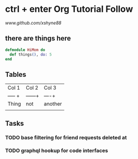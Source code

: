 * ctrl + enter Org Tutorial Follow
[[link][www.github.com/xshyne88]]
** there are things here 
#+begin_src elixir
  defmodule HiMom do
    def things(), do: 5
  end

#+end_src
** Tables
  | Col 1   | Col 2   | Col 3   |
  | ----- + | ------+ | ----+   |
  | Thing   | not     | another |
  |         |         |         |

** Tasks
*** TODO base filtering for friend requests deleted at
*** TODO graphql hookup for code interfaces
